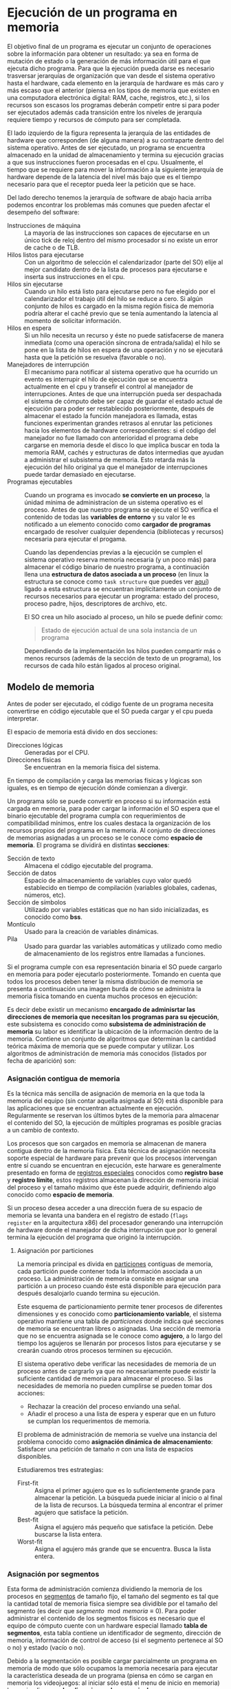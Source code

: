 * Ejecución de un programa en memoria

El objetivo final de un programa es ejecutar un conjunto de
operaciones sobre la información para obtener un resultado: ya sea en
forma de mutación de estado o la generación de más información útil
para el que ejecuta dicho programa. Para que la ejecución pueda darse
es necesario trasversar jerarquías de organización que van desde el
sistema operativo hasta el hardware, cada elemento en la jerarquía de
hardware es más caro y más escaso que el anterior (piensa en los tipos
de memoria que existen en una computadora electrónica digital: RAM,
cache, registros, etc.), si los recursos son escasos los programas
deberán competir entre si para poder ser ejecutados además cada
transición entre los niveles de jerarquía requiere tiempo y recursos
de cómputo para ser completada.

[[./jerarquia.jpg]]

El lado izquierdo de la figura representa la jerarquía de las
entidades de hardware que corresponden (de alguna manera) a su
contraparte dentro del sistema operativo. Antes de ser ejecutado, un
programa se encuentra almacenado en la unidad de almacenamiento y
termina su ejecución gracias a que sus instrucciones fueron procesadas
en el cpu. Usualmente, el tiempo que se requiere para mover la
información a la siguiente jerarquía de hardware depende de la
latencia del nivel más bajo que es el tiempo necesario para que el
receptor pueda leer la petición que se hace.

Del lado derecho tenemos la jerarquía de software de abajo hacia
arriba podemos encontrar los problemas más comunes que pueden afectar
el desempeño del software:

+ Instrucciones de máquina ::  La mayoría de las instrucciones son
  capaces de ejecutarse en un único tick de reloj dentro del mismo
  procesador si no existe un error de cache o de TLB.
+ Hilos listos para ejecutarse :: Con un algoritmo de
  selección el calendarizador (parte del SO) elije al mejor candidato
  dentro de la lista de procesos para ejecutarse e inserta sus
  instrucciones en el cpu.
+ Hilos sin ejecutarse :: Cuando un hilo está listo para ejecutarse
  pero no fue elegido por el calendarizador el trabajo útil del hilo
  se reduce a cero. Si algún conjunto de hilos es cargado en la misma
  región fisica de memoria podría alterar el caché previo que se tenía
  aumentando la latencia al momento de solicitar información.
+ Hilos en espera :: Si un hilo necesita un recurso y éste no puede
  satisfacerse de manera inmediata (como una operación síncrona de
  entrada/salida) el hilo se pone en la lista de hilos en espera de
  una operación y no se ejecutará hasta que la petición se resuelva
  (favorable o no).
+ Manejadores de interrupción :: El mecanismo para notificar al
  sistema operativo que ha ocurrido un evento es interrupir el hilo de
  ejecución que se encuentra actualmente en el cpu y transefir el
  control al manejador de interrupciones.
  Antes de que una interrupción pueda ser despachada el sistema de
  cómputo debe ser capaz de guardar el estado actual de ejecución para
  poder ser restablecido posteriormente, después de almacenar el estado
  la función manejadora es llamada, estas funciones experimentan grandes
  retrasos al enrutar las peticiones hacia los elementos de hardware
  correspondientes: si el código del manejador no fue llamado con
  anterioridad el programa debe cargarse en memoria desde el disco lo
  que implica buscar en toda la memoria RAM, cachés y estructuras de
  datos intermedias que ayudan a administrar el subsistema de
  memoria. Esto retarda más la ejecución del hilo original ya que el
  manejador de interrupciones puede tardar demasiado en ejecutarse.
+ Programas ejecutables :: Cuando un programa es invocado *se
  convierte en un proceso*, la únidad mínima de administracíon de un
  sistema operativo es el proceso.  Antes de que nuestro programa se
  ejecute el SO verifica el contenido de todas las *variables de
  entorno* y su valor le es notificado a un elemento conocido como
  *cargador de programas* encargado de resolver cualquier dependencia
  (bibliotecas y recursos) necesaria para ejecutar el progama.

  Cuando las dependencias previas a la ejecución se cumplen el sistema
  operativo reserva memoria necesaria (y un poco más) para almacenar
  el código binario de nuestro programa, a continuación llena una
  *estructura de datos asociada a un proceso* (en linux la estructura
  se conoce como =task structure= que puedes ver [[http://www.tldp.org/LDP/lki/lki-2.html][aquí]]) ligado a esta
  estructura se encuentran implícitamente un conjunto de recursos
  necesarios para ejecutar un programa: estado del proceso, proceso
  padre, hijos, descriptores de archivo, etc.

  El SO crea un hilo asociado al proceso, un hilo se puede definir
  como:

  #+begin_quote
  Estado de ejecución actual de una sola instancia de un programa
  #+end_quote

  Dependiendo de la implementación los hilos pueden compartir más o
  menos recursos (además de la sección de texto de un programa), los
  recursos de cada hilo están ligados al proceso original.

** Modelo de memoria

Antes de poder ser ejecutado, el código fuente de un programa necesita
convertirse en código ejecutable que el SO pueda cargar y el cpu pueda
interpretar.

[[./modelo_memoria.png]]

El espacio de memoria está divido en dos secciones:

+ Direcciones lógicas :: Generadas por el CPU.
+ Direcciones físicas :: Se encuentran en la memoria física del sistema.

En tiempo de compilación y carga las memorias físicas y lógicas son
iguales, es en tiempo de ejecución dónde comienzan a divergir.

Un programa sólo se puede convertir en proceso si su información está
cargada en memoria, para poder cargar la información el SO espera que
el binario ejecutable del programa cumpla con requerimientos de
compatibilidad mínimos, entre los cuales destaca la organización de
los recursos propios del programa en la memoria. Al conjunto de
direcciones de memorias asignadas a un proceso se le conoce como
*espacio de memoria*. El programa se dividirá en distintas *secciones*:

+ Sección de texto :: Almacena el código ejecutable del programa.
+ Sección de datos :: Espacio de almacenamiento de variables cuyo
  valor quedó establecido en tiempo de compilación (variables
  globales, cadenas, números, etc).
+ Sección de símbolos :: Utilizado por variables estáticas que no han
  sido inicializadas, es conocido como *bss*.
+ Montículo :: Usado para la creación de variables dinámicas.
+ Pila :: Usado para guardar las variables automáticas y utilizado
  como medio de almacenamiento de los registros entre llamadas a
  funciones.

[[./programa_mem.jpg]]

Si el programa cumple con esa representación binaria el SO puede
cargarlo en memoria para poder ejecutarlo posteriormente. Tomando en
cuenta que todos los procesos deben tener la misma distribución de
memoria se presenta a continuación una imagen burda de cómo se
administra la memoria física tomando en cuenta muchos procesos en ejecución:

[[./programa_memoria.svg]]

Es decir debe existir un mecanismo *encargado de adminisrtar las
direcciones de memoria que necesitan los programas para su ejecución*,
este subsistema es conocido como *subsistema de administración de
memoria* su labor es identificar la ubicación de la información dentro
de la memoria. Contiene un conjunto de algoritmos que determinan la
cantidad teórica máxima de memoria que se puede computar y
utilizar. Los algoritmos de administración de memoria más conocidos
(listados por fecha de aparición) son:

*** Asignación contigua de memoria

Es la técnica más sencilla de asignación de memoria en la que toda la
memoria del equipo (sin contar aquella asignada al SO) está disponible
para las aplicaciones que se encuentran actualmente en
ejecución. Regularmente se reservan los últimos bytes de la memoria
para almacenar el contenido del SO, la ejecución de múltiples
programas es posible gracias a un cambio de contexto.

[[./single_partition.png]]

Los procesos que son cargados en memoria se almacenan de manera
contigua dentro de la memoria física. Esta técnica de asignación
necesita soporte especial de hardware para prevenir que los procesos
intervengan entre sí cuando se encuentran en ejecución, este harware
es generalmente presentado en forma de _registros especiales_
conocidos como *registro base* y *registro límite*, estos registros
almacenan la dirección de memoria inicial del proceso y el tamaño
máximo que éste puede adquirir, definiendo algo conocido como *espacio
de memoria*.

Si un proceso desea acceder a una dirección fuera de su espacio de
memoria se levanta una bandera en el registro de estado (=flags
register= en la arquitectura x86) del procesador generando una
interrupción de hardware donde el manejador de dicha interrupción que por
lo general termina la ejecución del programa que originó la interrupción.

**** Asignación por particiones

La memoria principal es divida en _particiones_ contiguas de memoria,
cada partición puede contener toda la información asociada a un
proceso. La administración de memoria consiste en asignar una
partición a un proceso cuando éste está disponible para ejecución para
después desalojarlo cuando termina su ejecución.

Este esquema de particionamiento permite tener procesos de diferentes
dimensiones y es conocido como *particionamiento variable*, el sistema
operativo mantiene una tabla de /particiones/ donde indica qué
secciones de memoria se encuentran libres o asignadas. Una sección de
memoria que no se encuentra asignada se le conoce como *agujero*, a lo
largo del tiempo los agujeros se llenarán por procesos listos para
ejecutarse y se crearán cuando otros procesos terminen su ejecución.

El sistema operativo debe verificar las necesidades de memoria de un
proceso antes de cargrarlo ya que no necesariamente puede existir la
suficiente cantidad de memoria para almacenar el proceso. Si las
necesidades de memoria no pueden cumplirse se pueden tomar dos acciones:

+ Rechazar la creación del proceso enviando una señal.
+ Añadir el proceso a una lista de espera y esperar que en un futuro
  se cumplan los requerimentos de memoria.

[[./dynamic_storage.png]]

El problema de administración de memoria se vuelve una instancia del
problema conocido como *asignación dinámica de almacenamiento*:
Satisfacer una petición de tamaño $n$ con una lista de espacios
disponibles.

Estudiaremos tres estrategias:

+ First-fit :: Asigna el primer agujero que es lo suficientemente
  grande para almacenar la petición. La búsqueda puede iniciar al
  inicio o al final de la lista de recursos. La búsqueda termina al
  encontrar el primer agujero que satisface la petición.
+ Best-fit :: Asigna el agujero más pequeño que satisface la
  petición. Debe buscarse la lista entera.
+ Worst-fit :: Asigna el agujero más grande que se encuentra. Busca la
  lista entera.

*** Asignación por segmentos

Esta forma de administración comienza dividiendo la memoria de los
procesos en _segmentos_ de tamaño fijo, el tamaño del segmento es tal
que la cantidad total de memoria física siempre sea dividible por el
tamaño del segmento (es decir que
$segmento\mod{memoria}\equiv{0}$). Para poder administrar el contenido
de los segmentos físicos es necesario que el equipo de cómputo cuente
con un hardware especial llamado *tabla de segmentos*, esta tabla
contiene un identificador de segmento, dirección de memoria,
información de control de acceso (si el segmento pertenece al SO o no)
y estado (vacío o no).

[[./segmentacion.png]]

Debido a la segmentación es posible cargar parcialmente un programa en
memoria de modo que sólo ocupamos la memoria necesaria para ejecutar
la característica deseada de un programa (piensa en cómo se cargan en
memoria los videojuegos: al iniciar sólo está el menu de inicio en
memoria) lo que implica que *¡las direcciones de memoria de un proceso
no son contiguas!*.

Al tener direcciones de memoria /fragmentadas/ el SO hace uso de la
tabla de segmentos para verificar la cantidad de memoria disponible
contra la necesaria para ejecutar un proceso, si la cantidad de
memoria disponible es menor que la necesaria el SO deberá reemplazar
un segmento no utilizado por otro proceso y reemplazarlo por el
correspondiente, para tratar de aliviar los tiempos implicados en la
carga y descarga de segmentos el SO hace uso de un tipo de memoria
especial llamada *memoria de intercambio* que almacena los segmentos
no utilizados por el momento.

[[./hardware_segmentacion.png]]

*** Asignación por memoria virtual

Esta técnica de administración genera una *abstracción total de la
memoria* presentando un modelo totalmente distinto a los procesos, por
esta razón estas técnicas son llamadas técnicas de *memoria
virtual*. Utilizando una combinación de hardware y cálculo de
direccionamiento el SO asigna direcciones de memoria /virtual/ a
regiones de memoria /física/ (RAM o disco), eliminando el concepto de
memoria compartida (como en la segmentación), aumentando el
aislamiento entre procesos y dando la ilusión que el sistema posee
memoria infinita. El soporte de hardware se conoce como *unidad de
administración de memoria (MMU)*

**** Paginación

Es una implementación específica de la memoria virtual, consiste en
dividir la memoria virtual en *páginas* (bloques contiguos de memoria
virtual) que serán almacenadas en *marcos de página* (división
contigua de tamaño fijo de la memoria física). Para administrar las
páginas y los marcos se hace uso de una *tabla de páginas* utilizada
como traductor entre memoria física y memoria virtual. Cada entrada en
la tabla de páginas contiene una bandera que indica si la página
correspondiente se encuentra en un marco de página (memoria física) o no.

[[./paginacion.png]]

** Recapitulando

El sistema operativo es responsable de administrar las siguientes
operaciones respecto a la administración de memoria:

+ Al aumentar el nivel de multiprogramación debemos lidiar con
  múltiples procesos en ejecución por lo que debemos mantener dichos
  procesos en memoria.
+ Tener un registro de qué partes de la memoria se encuentran
  utilizadas y qué procesos utilizan dichas partes.
+ Asignar y limpiar espacio de memoria según sea requerido.
+ Decidir qué procesos (o partes de ellos) e información se moverá
  hacia y desde la memoria.

Los métodos de administración de memoria deben ser complementados con
cambios en el hardware del CPU y estas técnicas van desde agregar un
par de registros hasta crear un circuito complejo para el cáculo de
direcciones de memoria.

*¿Cómo es que se generan las direcciones de memoria?* El CPU obtiene
 instrucciones de acuerdo al valor del =contador de programa=, dicha
 instrucción se decodifica se ejecuta y un valor es guardado como
 resultado en un registro. Aunque el ciclo de /obtención-ejecución/ de
 instrucciones es simple su interacción con la memoria principal no lo
 es puesto que en cada punto de ese ciclo puede haber información que
 no se encuentra disponible para su uso inmediato requiriendo
 transferencia de información desde otros lugares (unidades de
 almacenamiento secundario, por ejemlpo).

*¿Quién se encarga de transferir la información desde y hacia la
 memoria?* La unidad de cómputo encargada de esta acción se conoce
 como *unidad de memoria*, esta unidad sólo transfiere flujos de bytes
 entre el CPU, los periféricos y la memoria principal, sin embargo *no
 realiza cálculos sobre direcciones de memoria* el cálculo de dichas
 direcciones es responsabilidad de la *unidad de administración de
 memoria (MMU)*.

*¿Cómo protegemos las direcciones de memoria entre procesos?* La única
 forma de proteger la integridad de la información en memoria es
 mediante hardware: las operaciones de acceso y escritura de memoria
 son realizadas entre el CPU y el hardware dejando fuera al sistema
 operativo.

*¿Qué técnicas se utilizan para atacar este problema?*
+ Separando los conceptos de direcciones cargadas efectivamente en el
  chip de memoria (*memoria física*) y las direcciones generadas por
  el CPU como resultado de una operación (*memoria lógica o virtual*)
+ La encargada de realizar la traducción entre memoria virtual y
  física se conoce como *unidad de administración de memoria*.
  que las comparaciones son realizadas por el hardware.
+ La asignación de direcciones de memoria para cada programa se
  determinan (proceso conocido como /asociación de memoria/) en
  distintas etapas: compilación, enlazamiento y tiempo de ejecución.

*¿Cuál es la forma más simple de brindar protección a los espacios de memoria?*
+ Para separar los espacios de memoria de cada proceso utilizamos
  registros =base= y =límite= que nos permiten distinguir dónde inicia
  y termina cada espacio de memoria. La lectura y modificación de
  estos registros sólo está permitida al sistema operativo, mientras
  que la ejecución de las acciones es realizada por la MMU.
  + Esto genera el siguiente espacio de direcciones:
    + Lógicas $0-max$
    + Físicas: $base + 0 - limite + max$
+ Sin embargo todo el espacio de memoria de un programa debe ser
  cargado para que éste se ejecute lo cual no es práctico (piensa en
  cargar en memoria un reproductor de vídeo con una película 4K de dos
  horas).

Para mejorar el modelo de administración de memoria se introdujo la
carga dinámica: sólo se cargan las funciones de un programa que se van
a utilizar en tiempo de ejecución, sin embargo es responsabilidad del
programador realizar cambios a la estructura de sus programas para
aprovechar esta característica.

* Tarea

+ ¿Qué ventaja trae la introducción de un =registro de
  reubicación/realojación= al modelo de administración de memoria?
+ ¿En qué consiste la carga dinámica de un programa?
+ ¿Cuál es el orden de ejecución de los algoritmos =best-fit=,
  =first-fit= y =worst-fit= respectivamente?
+ ¿Qué desventaja tiene el algoritmo =first-fit=?
+ ¿Qué desventaja tiene el algoritmo =best-fit=?
+ ¿Qué desventaja tiene el algoritmo =worst-fit=?
